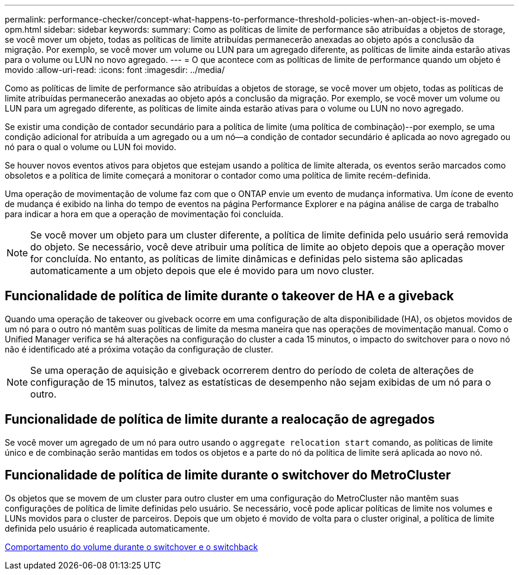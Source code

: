 ---
permalink: performance-checker/concept-what-happens-to-performance-threshold-policies-when-an-object-is-moved-opm.html 
sidebar: sidebar 
keywords:  
summary: Como as políticas de limite de performance são atribuídas a objetos de storage, se você mover um objeto, todas as políticas de limite atribuídas permanecerão anexadas ao objeto após a conclusão da migração. Por exemplo, se você mover um volume ou LUN para um agregado diferente, as políticas de limite ainda estarão ativas para o volume ou LUN no novo agregado. 
---
= O que acontece com as políticas de limite de performance quando um objeto é movido
:allow-uri-read: 
:icons: font
:imagesdir: ../media/


[role="lead"]
Como as políticas de limite de performance são atribuídas a objetos de storage, se você mover um objeto, todas as políticas de limite atribuídas permanecerão anexadas ao objeto após a conclusão da migração. Por exemplo, se você mover um volume ou LUN para um agregado diferente, as políticas de limite ainda estarão ativas para o volume ou LUN no novo agregado.

Se existir uma condição de contador secundário para a política de limite (uma política de combinação)--por exemplo, se uma condição adicional for atribuída a um agregado ou a um nó--a condição de contador secundário é aplicada ao novo agregado ou nó para o qual o volume ou LUN foi movido.

Se houver novos eventos ativos para objetos que estejam usando a política de limite alterada, os eventos serão marcados como obsoletos e a política de limite começará a monitorar o contador como uma política de limite recém-definida.

Uma operação de movimentação de volume faz com que o ONTAP envie um evento de mudança informativa. Um ícone de evento de mudança é exibido na linha do tempo de eventos na página Performance Explorer e na página análise de carga de trabalho para indicar a hora em que a operação de movimentação foi concluída.

[NOTE]
====
Se você mover um objeto para um cluster diferente, a política de limite definida pelo usuário será removida do objeto. Se necessário, você deve atribuir uma política de limite ao objeto depois que a operação mover for concluída. No entanto, as políticas de limite dinâmicas e definidas pelo sistema são aplicadas automaticamente a um objeto depois que ele é movido para um novo cluster.

====


== Funcionalidade de política de limite durante o takeover de HA e a giveback

Quando uma operação de takeover ou giveback ocorre em uma configuração de alta disponibilidade (HA), os objetos movidos de um nó para o outro nó mantêm suas políticas de limite da mesma maneira que nas operações de movimentação manual. Como o Unified Manager verifica se há alterações na configuração do cluster a cada 15 minutos, o impacto do switchover para o novo nó não é identificado até a próxima votação da configuração de cluster.

[NOTE]
====
Se uma operação de aquisição e giveback ocorrerem dentro do período de coleta de alterações de configuração de 15 minutos, talvez as estatísticas de desempenho não sejam exibidas de um nó para o outro.

====


== Funcionalidade de política de limite durante a realocação de agregados

Se você mover um agregado de um nó para outro usando o `aggregate relocation start` comando, as políticas de limite único e de combinação serão mantidas em todos os objetos e a parte do nó da política de limite será aplicada ao novo nó.



== Funcionalidade de política de limite durante o switchover do MetroCluster

Os objetos que se movem de um cluster para outro cluster em uma configuração do MetroCluster não mantêm suas configurações de política de limite definidas pelo usuário. Se necessário, você pode aplicar políticas de limite nos volumes e LUNs movidos para o cluster de parceiros. Depois que um objeto é movido de volta para o cluster original, a política de limite definida pelo usuário é reaplicada automaticamente.

xref:concept-volume-behavior-during-switchover-and-switchback.adoc[Comportamento do volume durante o switchover e o switchback]
